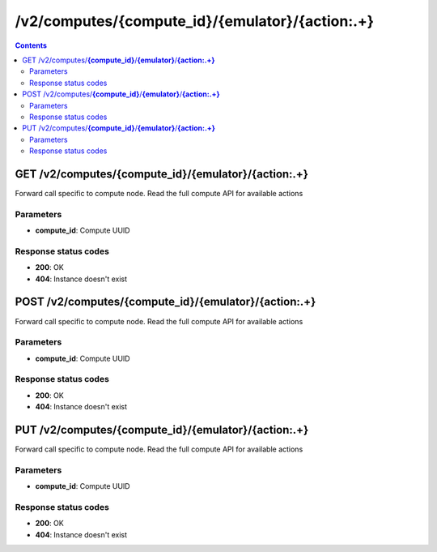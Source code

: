 /v2/computes/{compute_id}/{emulator}/{action:.+}
------------------------------------------------------------------------------------------------------------------------------------------

.. contents::

GET /v2/computes/**{compute_id}**/**{emulator}**/**{action:.+}**
~~~~~~~~~~~~~~~~~~~~~~~~~~~~~~~~~~~~~~~~~~~~~~~~~~~~~~~~~~~~~~~~~~~~~~~~~~~~~~~~~~~~~~~~~~~~~~~~~~~~~~~~~~~~~~~~~~~~~~~~~~~~~~~~~~~~~~~~~~~~~~~~~~~~~~~~~~~~~~
Forward call specific to compute node. Read the full compute API for available actions

Parameters
**********
- **compute_id**: Compute UUID

Response status codes
**********************
- **200**: OK
- **404**: Instance doesn't exist


POST /v2/computes/**{compute_id}**/**{emulator}**/**{action:.+}**
~~~~~~~~~~~~~~~~~~~~~~~~~~~~~~~~~~~~~~~~~~~~~~~~~~~~~~~~~~~~~~~~~~~~~~~~~~~~~~~~~~~~~~~~~~~~~~~~~~~~~~~~~~~~~~~~~~~~~~~~~~~~~~~~~~~~~~~~~~~~~~~~~~~~~~~~~~~~~~
Forward call specific to compute node. Read the full compute API for available actions

Parameters
**********
- **compute_id**: Compute UUID

Response status codes
**********************
- **200**: OK
- **404**: Instance doesn't exist


PUT /v2/computes/**{compute_id}**/**{emulator}**/**{action:.+}**
~~~~~~~~~~~~~~~~~~~~~~~~~~~~~~~~~~~~~~~~~~~~~~~~~~~~~~~~~~~~~~~~~~~~~~~~~~~~~~~~~~~~~~~~~~~~~~~~~~~~~~~~~~~~~~~~~~~~~~~~~~~~~~~~~~~~~~~~~~~~~~~~~~~~~~~~~~~~~~
Forward call specific to compute node. Read the full compute API for available actions

Parameters
**********
- **compute_id**: Compute UUID

Response status codes
**********************
- **200**: OK
- **404**: Instance doesn't exist

